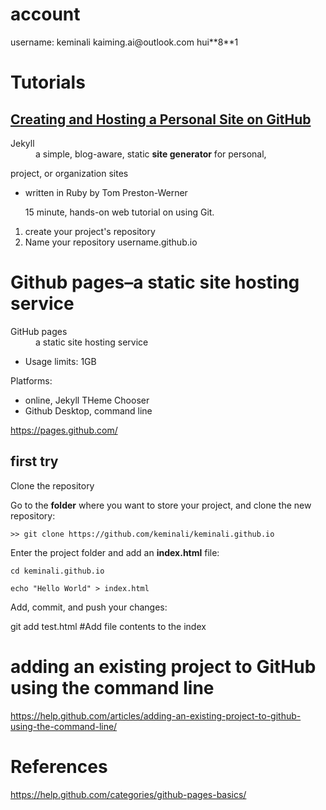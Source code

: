 * account
username: keminali
kaiming.ai@outlook.com
hui**8**1
* Tutorials

** [[http://jmcglone.com/guides/github-pages/][Creating and Hosting a Personal Site on GitHub]]
- Jekyll :: a simple, blog-aware, static *site generator* for personal, 
project, or organization sites

- written in Ruby by Tom Preston-Werner

 15 minute, hands-on web tutorial on using Git.

1. create your project's repository
2. Name your repository username.github.io


* Github pages--a static site hosting service
- GitHub pages :: a static site hosting service

- Usage limits: 1GB

Platforms:
- online, Jekyll THeme Chooser
- Github Desktop, command line


https://pages.github.com/
** first try
Clone the repository

Go to the *folder* where you want to store your project, and clone the new repository:

#+BEGIN_SRC
    >> git clone https://github.com/keminali/keminali.github.io
#+END_SRC

Enter the project folder and add an *index.html* file:

#+BEGIN_SRC
    cd keminali.github.io

    echo "Hello World" > index.html
#+END_SRC

Add, commit, and push your changes:

git add test.html  #Add file contents to the index

* adding an existing project to GitHub using the command line

https://help.github.com/articles/adding-an-existing-project-to-github-using-the-command-line/


* References
https://help.github.com/categories/github-pages-basics/
